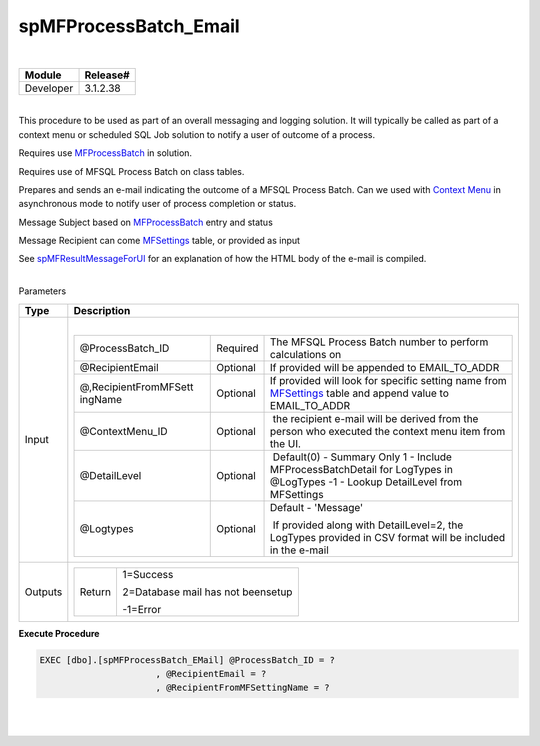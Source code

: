 spMFProcessBatch_Email
======================

| 

.. container:: confluence-information-macro has-no-icon confluence-information-macro-note

   .. container:: confluence-information-macro-body

      .. container:: table-wrap

         ========= ========
         Module    Release#
         ========= ========
         Developer 3.1.2.38
         ========= ========

| 

.. container:: confluence-information-macro confluence-information-macro-note

   .. container:: confluence-information-macro-body

      This procedure to be used as part of an overall messaging and
      logging solution. It will typically be called as part of a context
      menu or scheduled SQL Job solution to notify a user of outcome of
      a process.

      Requires use `MFProcessBatch <page39223308.html#Bookmark50>`__ in
      solution.

      Requires use of MFSQL Process Batch on class tables.

Prepares and sends an e-mail indicating the outcome of a MFSQL Process
Batch. Can we used with `Context
Menu <https://lamininsolutions.atlassian.net/wiki/spaces/MFSQL/pages/52625447/Using+the+Context+Menu>`__
in asynchronous mode to notify user of process completion or status.

Message Subject based on
`MFProcessBatch <page39223308.html#Bookmark50>`__ entry and status

Message Recipient can come
`MFSettings <https://lamininsolutions.atlassian.net/wiki/spaces/MFSQL/pages/21200964/Utility+Tables>`__
table, or provided as input

See `spMFResultMessageForUI <page57774875.html#Bookmark70>`__ for an
explanation of how the HTML body of the e-mail is compiled. 

| 

.. container:: confluence-information-macro confluence-information-macro-information

   Parameters

   .. container:: confluence-information-macro-body

      .. container:: table-wrap

         ======= ============================================================================
         Type    Description
         ======= ============================================================================
         Input   | 
                
                 .. container:: table-wrap
                
                    +-----------------------+-----------------------+-----------------------+
                    | @ProcessBatch_ID      | Required              | The MFSQL Process     |
                    |                       |                       | Batch number to       |
                    |                       |                       | perform calculations  |
                    |                       |                       | on                    |
                    +-----------------------+-----------------------+-----------------------+
                    | @RecipientEmail       | Optional              | If provided will be   |
                    |                       |                       | appended to           |
                    |                       |                       | EMAIL_TO_ADDR         |
                    +-----------------------+-----------------------+-----------------------+
                    | @,RecipientFromMFSett | Optional              | If provided will look |
                    | ingName               |                       | for specific setting  |
                    |                       |                       | name from             |
                    |                       |                       | `MFSettings <https:// |
                    |                       |                       | lamininsolutions.atla |
                    |                       |                       | ssian.net/wiki/pages/ |
                    |                       |                       | createpage.action?spa |
                    |                       |                       | ceKey=MFSQL&title=MFS |
                    |                       |                       | ettings&linkCreation= |
                    |                       |                       | true&fromPageId=57778 |
                    |                       |                       | 836>`__               |
                    |                       |                       | table and append      |
                    |                       |                       | value to              |
                    |                       |                       | EMAIL_TO_ADDR         |
                    +-----------------------+-----------------------+-----------------------+
                    | @ContextMenu_ID       | Optional              |  the recipient e-mail |
                    |                       |                       | will be derived from  |
                    |                       |                       | the person who        |
                    |                       |                       | executed the context  |
                    |                       |                       | menu item from the    |
                    |                       |                       | UI.                   |
                    +-----------------------+-----------------------+-----------------------+
                    |  @DetailLevel         |  Optional             |  Default(0) - Summary |
                    |                       |                       | Only                  |
                    |                       |                       | 1 - Include           |
                    |                       |                       | MFProcessBatchDetail  |
                    |                       |                       | for LogTypes in       |
                    |                       |                       | @LogTypes             |
                    |                       |                       | -1 - Lookup           |
                    |                       |                       | DetailLevel from      |
                    |                       |                       | MFSettings            |
                    +-----------------------+-----------------------+-----------------------+
                    |  @Logtypes            |  Optional             | Default - 'Message'   |
                    |                       |                       |                       |
                    |                       |                       |  If provided along    |
                    |                       |                       | with DetailLevel=2,   |
                    |                       |                       | the LogTypes provided |
                    |                       |                       | in CSV format will be |
                    |                       |                       | included in the       |
                    |                       |                       | e-mail                |
                    +-----------------------+-----------------------+-----------------------+
         Outputs .. container:: table-wrap
                
                    +-----------------------------------+-----------------------------------+
                    | Return                            | 1=Success                         |
                    |                                   |                                   |
                    |                                   | 2=Database mail has not beensetup |
                    |                                   |                                   |
                    |                                   | -1=Error                          |
                    +-----------------------------------+-----------------------------------+
         ======= ============================================================================

.. container:: code panel pdl

   .. container:: codeHeader panelHeader pdl

      **Execute Procedure**

   .. container:: codeContent panelContent pdl

      .. code:: sql

         EXEC [dbo].[spMFProcessBatch_EMail] @ProcessBatch_ID = ?
                               , @RecipientEmail = ?
                               , @RecipientFromMFSettingName = ?

| 

| 
